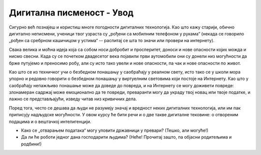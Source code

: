 Дигитална писменост  - Увод
===================================================

Сигурно већ познајеш и користиш многе погодности дигиталних технологија. Као што кажу старији, обично дигитално неписмени,
ученици твог узраста су „рођени са мобилним телефоном у рукама“ (некада се говорило „рођен са сребрном
кашичицом у устима“ -- распитај се шта то значи или провери на интернету).


.. image:: ../../_images/digitalliteracy.png
   :width: 600px
   :align: center


Свака велика и моћна идеја која са собом носи добробит и просперитет, доноси и нове опасности којих можда и нисмо свесни.
Када су се почетком двадесетог века појавили први аутомобили они су донели низ могућности да брже путујемо и преносимо робу,
али су исто тако увели и нове опасности, па чак и нове опасности по живот.

:math:`\ `

Као што се из техничког учи о безбедном понашању у саобраћају у реалном свету, исто тако се у школи мора упорно и редовно говорити о
безбедном понашању у виртуелним световима који постоје на Интернету. Као што у саобраћају
непажљиво понашање може да доведе до повреда, и на Интернету се могу доживети повреде:
злонамеран садржај може емоционално да те повреди, преваранти могу да украду твој новац или твоје податке, и лажно
се представљајући, изведу читав низ кривичних дела.

.. infonote::

    Постојање опасности, наравно, не значи да треба да побегнеш од Интернета вриштећи у паничном страху и да цео свој живот
    проведеш одсечен од цивилизације као неки Робинзон Крусо дигиталног доба. Важно је да овој великој и моћној идеји приступиш
    одговорно и рационално. Ако научиш које опасности постоје и како да се од њих заштитиш,
    онда можеш да се опустиш и да безбедно уживаш у свим погодностима које нам нове дигиталне технологије доносе!

Поред тога, често се дешава да људи не разумеју значај и вредност неких дигиталних технологија,
или им пак приписују надљудске могућности. У овом курсу ће бити речи и о две такве дигиталне тековине:
о отвореним подацима и о вештачкој интелигенцији.

- Како се „отварањем података“ могу уловити државници у превари? (Тешко, али могуће!)
- Да ли ће роботи једног дана господарити људима? (Неће! Прочитај зашто, па објасни родитељима и родбини!)

